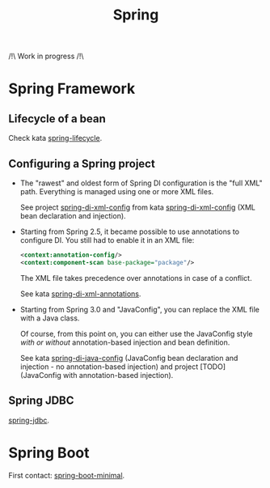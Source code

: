 #+TITLE: Spring

/!\ Work in progress /!\

* Spring Framework
:PROPERTIES:
:CREATED:  [2021-04-22 jeu. 22:53]
:END:

** Lifecycle of a bean

Check kata [[file:../katas/spring-lifecycle.org][spring-lifecycle]].

** Configuring a Spring project

- The "rawest" and oldest form of Spring DI configuration is the "full
  XML" path. Everything is managed using one or more XML files.

  See project [[file:../../code/spring-di-xml-config/][spring-di-xml-config]] from kata [[file:../katas/spring-di-xml-config.org][spring-di-xml-config]] (XML
  bean declaration and injection).

- Starting from Spring 2.5, it became possible to use annotations to
  configure DI. You still had to enable it in an XML file:

  #+begin_src xml
    <context:annotation-config/>
    <context:component-scan base-package="package"/>
  #+end_src

  The XML file takes precedence over annotations in case of a
  conflict.

  See kata [[file:../katas/spring-di-xml-annotations.org][spring-di-xml-annotations]].

- Starting from Spring 3.0 and "JavaConfig", you can replace the XML
  file with a Java class.

  Of course, from this point on, you can either use the JavaConfig
  style /with or without/ annotation-based injection and bean
  definition.

  See kata [[file:../katas/spring-di-java-config.org][spring-di-java-config]] (JavaConfig bean declaration and
  injection - no annotation-based injection) and project [TODO]
  (JavaConfig with annotation-based injection).

** Spring JDBC

[[file:../katas/spring-jdbc.org][spring-jdbc]].

* Spring Boot

First contact: [[file:../katas/spring-boot-minimal.org][spring-boot-minimal]].

